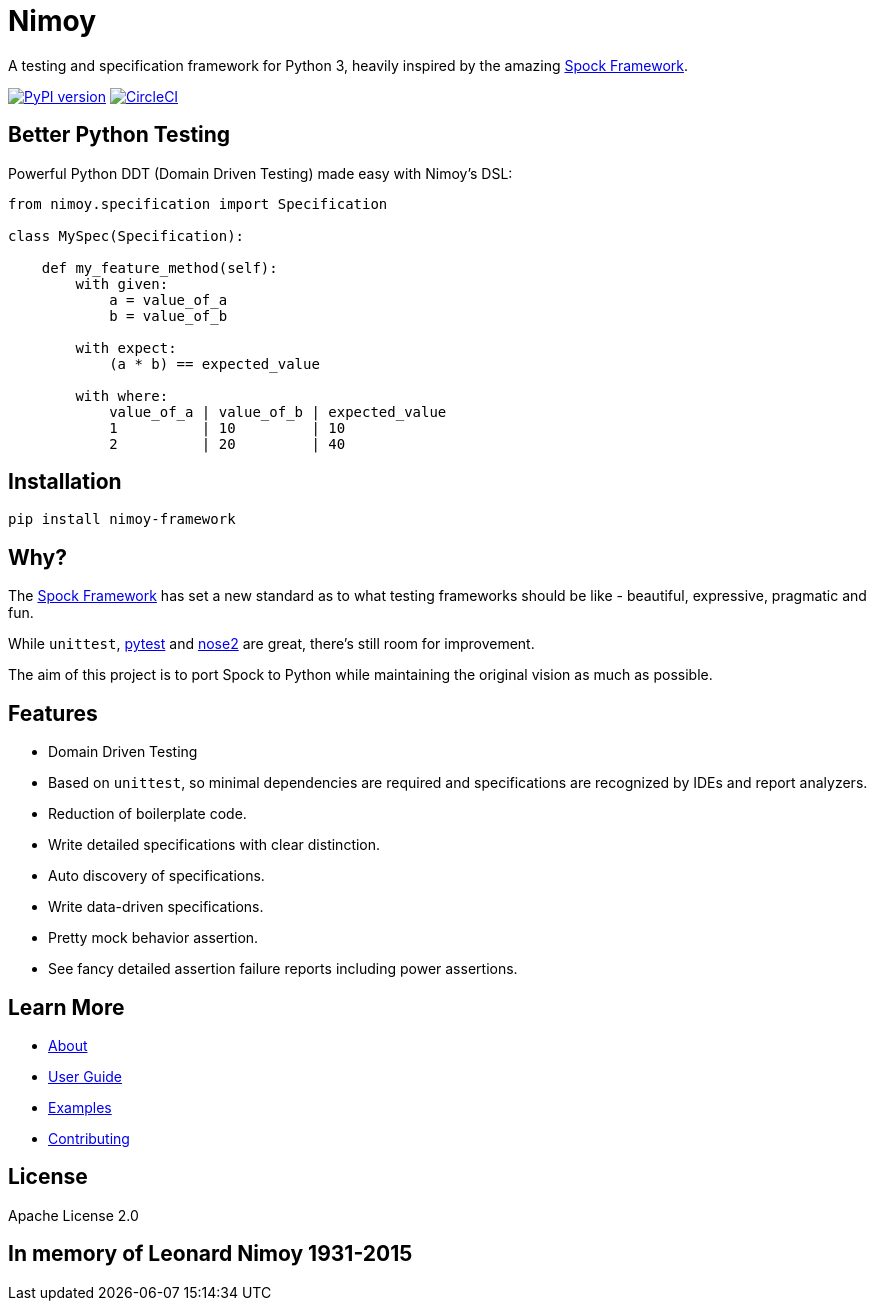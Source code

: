 = Nimoy

A testing and specification framework for Python 3, heavily inspired by the amazing http://spockframework.org/[Spock Framework].

image:https://badge.fury.io/py/nimoy-framework.svg["PyPI version", link="https://badge.fury.io/py/nimoy-framework"]
image:https://circleci.com/gh/browncoat-ninjas/nimoy/tree/develop.svg?style=svg["CircleCI", link="https://circleci.com/gh/browncoat-ninjas/nimoy/tree/develop"]

== Better Python Testing

Powerful Python DDT (Domain Driven Testing) made easy with Nimoy's DSL:

```python
from nimoy.specification import Specification

class MySpec(Specification):

    def my_feature_method(self):
        with given:
            a = value_of_a
            b = value_of_b

        with expect:
            (a * b) == expected_value

        with where:
            value_of_a | value_of_b | expected_value
            1          | 10         | 10
            2          | 20         | 40
```

== Installation

```
pip install nimoy-framework
```

== Why?

The http://spockframework.org/[Spock Framework] has set a new standard as to what testing frameworks should be like - beautiful, expressive, pragmatic and fun.

While `unittest`, https://github.com/pytest-dev/pytest[pytest] and https://github.com/nose-devs/nose2[nose2] are great, there's still room for improvement.

The aim of this project is to port Spock to Python while maintaining the original vision as much as possible.

== Features

* Domain Driven Testing
* Based on `unittest`, so minimal dependencies are required and specifications are recognized by IDEs and report analyzers.
* Reduction of boilerplate code.
* Write detailed specifications with clear distinction.
* Auto discovery of specifications.
* Write data-driven specifications.
* Pretty mock behavior assertion.
* See fancy detailed assertion failure reports including power assertions.

== Learn More

* https://browncoat-ninjas.github.io/nimoy/[About]
* https://browncoat-ninjas.github.io/nimoy/user-guide/[User Guide]
* https://browncoat-ninjas.github.io/nimoy/examples/[Examples]
* https://browncoat-ninjas.github.io/nimoy/contributing/[Contributing]

== License

Apache License 2.0

== In memory of Leonard Nimoy 1931-2015
